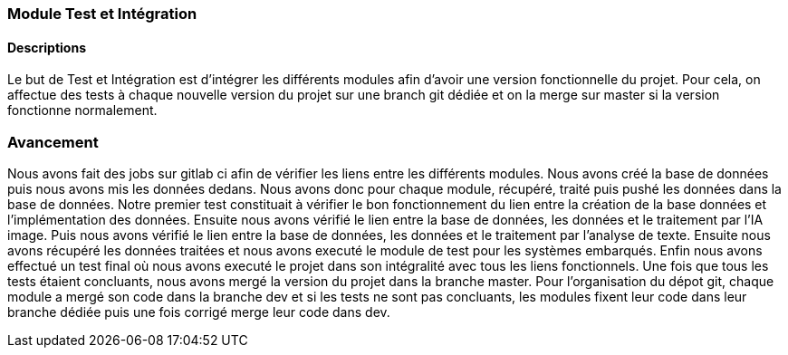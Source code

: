 === Module Test et Intégration

==== Descriptions

Le but de Test et Intégration est d'intégrer les différents modules afin d'avoir une version fonctionnelle du projet. Pour cela, on affectue des tests à chaque nouvelle version du projet sur une branch git dédiée et on la merge sur master si la version fonctionne normalement.

=== Avancement

Nous avons fait des jobs sur gitlab ci afin de vérifier les liens entre les différents modules.
Nous avons créé la base de données puis nous avons mis les données dedans. Nous avons donc pour chaque module, récupéré, traité puis pushé les données dans la base de données.
Notre premier test constituait à vérifier le bon fonctionnement du lien entre la création de la base données et l'implémentation des données.
Ensuite nous avons vérifié le lien entre la base de données, les données et le traitement par l'IA image.
Puis nous avons vérifié le lien entre la base de données, les données et le traitement par l'analyse de texte.
Ensuite nous avons récupéré les données traitées et nous avons executé le module de test pour les systèmes embarqués.
Enfin nous avons effectué un test final où nous avons executé le projet dans son intégralité avec tous les liens fonctionnels.
Une fois que tous les tests étaient concluants, nous avons mergé la version du projet dans la branche master.
Pour l'organisation du dépot git, chaque module a mergé son code dans la branche dev et si les tests ne sont pas concluants, les modules fixent leur code dans leur branche dédiée puis une fois corrigé merge leur code dans dev.
